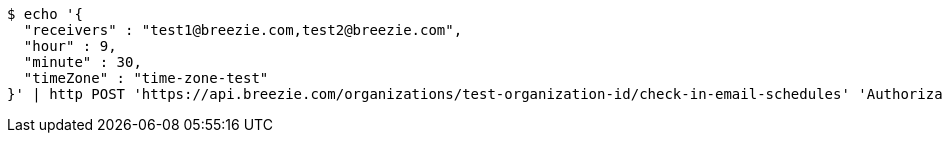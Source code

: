 [source,bash]
----
$ echo '{
  "receivers" : "test1@breezie.com,test2@breezie.com",
  "hour" : 9,
  "minute" : 30,
  "timeZone" : "time-zone-test"
}' | http POST 'https://api.breezie.com/organizations/test-organization-id/check-in-email-schedules' 'Authorization: Bearer:0b79bab50daca910b000d4f1a2b675d604257e42' 'Content-Type:application/json'
----
